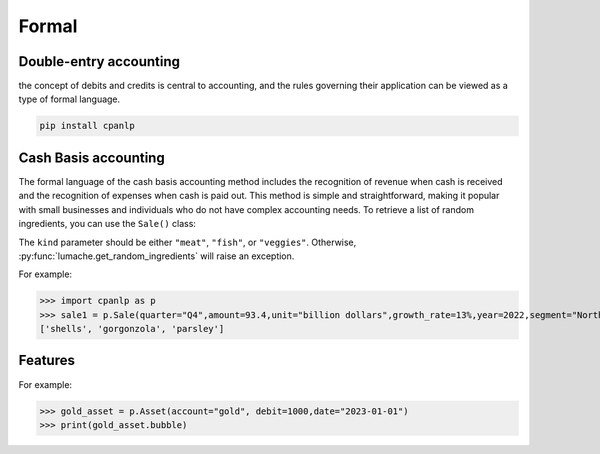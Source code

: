 Formal
=====

Double-entry accounting
------------

the concept of debits and credits is central to accounting, and the rules governing their application can be viewed as a type of formal language.

.. code-block:: console

 pip install cpanlp

Cash Basis accounting
----------------

The formal language of the cash basis accounting method includes the recognition of revenue when cash is received and the recognition of expenses when cash is paid out. This method is simple and straightforward, making it popular with small businesses and individuals who do not have complex accounting needs.
To retrieve a list of random ingredients,
you can use the ``Sale()`` class:


The ``kind`` parameter should be either ``"meat"``, ``"fish"``,
or ``"veggies"``. Otherwise, :py:func:`lumache.get_random_ingredients`
will raise an exception.

.. autoexception:: lumache.InvalidKindError

For example:

>>> import cpanlp as p
>>> sale1 = p.Sale(quarter="Q4",amount=93.4,unit="billion dollars",growth_rate=13%,year=2022,segment="North America")
['shells', 'gorgonzola', 'parsley']

Features
----------------

For example:

>>> gold_asset = p.Asset(account="gold", debit=1000,date="2023-01-01")
>>> print(gold_asset.bubble)


